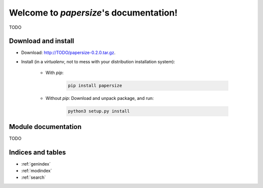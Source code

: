 Welcome to `papersize`'s documentation!
=======================================

TODO

Download and install
--------------------

* Download: http://TODO/papersize-0.2.0.tar.gz.
* Install (in a `virtualenv`, not to mess with your distribution installation system):

    * With `pip`:

        .. code-block:: shell

            pip install papersize

    * Without `pip`: Download and unpack package, and run:

        .. code-block:: shell

            python3 setup.py install

Module documentation
--------------------

TODO

Indices and tables
------------------

* :ref:`genindex`
* :ref:`modindex`
* :ref:`search`

